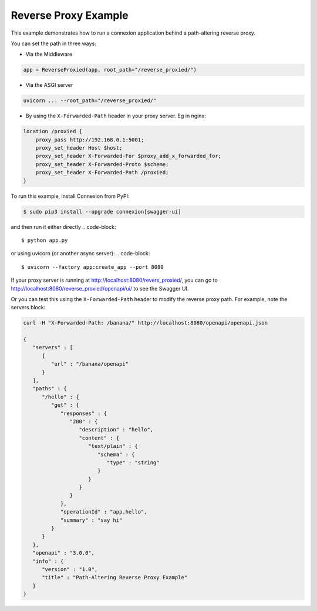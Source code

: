 =====================
Reverse Proxy Example
=====================

This example demonstrates how to run a connexion application behind a path-altering reverse proxy.

You can set the path in three ways:

- Via the Middleware
.. code-block::

    app = ReverseProxied(app, root_path="/reverse_proxied/")

- Via the ASGI server
.. code-block::

    uvicorn ... --root_path="/reverse_proxied/"

- By using the ``X-Forwarded-Path`` header in your proxy server. Eg in nginx:
.. code-block::

    location /proxied {
        proxy_pass http://192.168.0.1:5001;
        proxy_set_header Host $host;
        proxy_set_header X-Forwarded-For $proxy_add_x_forwarded_for;
        proxy_set_header X-Forwarded-Proto $scheme;
        proxy_set_header X-Forwarded-Path /proxied;
    }

To run this example, install Connexion from PyPI:

.. code-block::

    $ sudo pip3 install --upgrade connexion[swagger-ui]

and then run it either directly
.. code-block::

    $ python app.py

or using uvicorn (or another async server):
.. code-block::
    $ uvicorn --factory app:create_app --port 8080

If your proxy server is running at http://localhost:8080/revers_proxied/, you can go to
http://localhost:8080/reverse_proxied/openapi/ui/ to see the Swagger UI.


Or you can test this using the ``X-Forwarded-Path`` header to modify the reverse proxy path.
For example, note the servers block:

.. code-block:: bash

    curl -H "X-Forwarded-Path: /banana/" http://localhost:8080/openapi/openapi.json

    {
       "servers" : [
          {
             "url" : "/banana/openapi"
          }
       ],
       "paths" : {
          "/hello" : {
             "get" : {
                "responses" : {
                   "200" : {
                      "description" : "hello",
                      "content" : {
                         "text/plain" : {
                            "schema" : {
                               "type" : "string"
                            }
                         }
                      }
                   }
                },
                "operationId" : "app.hello",
                "summary" : "say hi"
             }
          }
       },
       "openapi" : "3.0.0",
       "info" : {
          "version" : "1.0",
          "title" : "Path-Altering Reverse Proxy Example"
       }
    }

